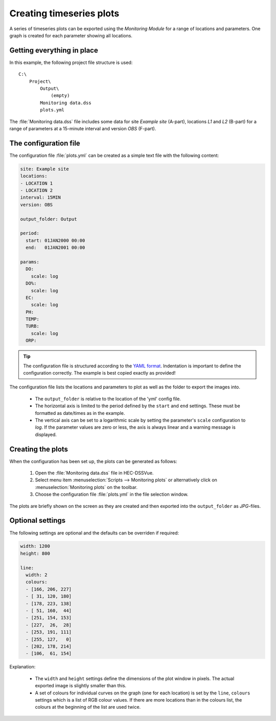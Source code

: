 Creating timeseries plots
=========================

A series of timeseries plots can be exported using the `Monitoring Module` for 
a range of locations and parameters. One graph is created for each parameter
showing all locations.


Getting everything in place
---------------------------

In this example, the following project file structure is used:: 

    C:\
        Project\
            Output\
                (empty)
            Monitoring data.dss
            plots.yml

The :file:`Monitoring data.dss` file includes some data for site `Example site`
(A-part), locations `L1` and `L2` (B-part) for a range of parameters at a 
15-minute interval and version `OBS` (F-part).


The configuration file
----------------------

The configuration file :file:`plots.yml` can be created as a simple text
file with the following content:

.. code-block:: yaml

    site: Example site
    locations:
    - LOCATION 1
    - LOCATION 2
    interval: 15MIN
    version: OBS

    output_folder: Output

    period:
      start: 01JAN2000 00:00
      end:   01JAN2001 00:00

    params:
      DO:
        scale: log
      DO%:
        scale: log
      EC:
        scale: log
      PH:
      TEMP:
      TURB:
        scale: log
      ORP:
    

.. tip::

   The configuration file is structured according to the `YAML format 
   <http://yaml.org>`_. Indentation is important to define the configuration 
   correctly. The example is best copied exactly as provided!


The configuration file lists the locations and parameters to plot as well as 
the folder to export the images into. 

 - The ``output_folder`` is relative to the location of the 'yml' config file.
 - The horizontal axis is limited to the period defined by the ``start`` and
   ``end`` settings. These must be formatted as date/times as in the example.
 - The vertical axis can be set to a logarithmic scale by setting the 
   parameter's ``scale`` configuration to `log`. If the parameter values are 
   zero or less, the axis is always linear and a warning message is displayed.

Creating the plots
------------------

When the configuration has been set up, the plots can be generated as follows:

 1. Open the :file:`Monitoring data.dss` file in HEC-DSSVue.
 2. Select menu item :menuselection:`Scripts --> Monitoring plots` or 
    alternatively click on :menuselection:`Monitoring plots` on the toolbar.
 3. Choose the configuration file :file:`plots.yml` in the file selection 
    window. 

The plots are briefly shown on the screen as they are created and then exported
into the ``output_folder`` as `JPG`-files.

Optional settings
-----------------

The following settings are optional and the defaults can be overriden if 
required:

.. code-block:: yaml

    width: 1200
    height: 800

    line:
      width: 2
      colours:
      - [166, 206, 227]
      - [ 31, 120, 180]
      - [178, 223, 138]
      - [ 51, 160,  44]
      - [251, 154, 153]
      - [227,  26,  28]
      - [253, 191, 111]
      - [255, 127,   0]
      - [202, 178, 214]
      - [106,  61, 154]

Explanation:

 - The ``width`` and ``height`` settings define the dimensions of the plot
   window in pixels. The actual exported image is slightly smaller than this.
 - A set of colours for individual curves on the graph (one for each location)
   is set by the ``line``, ``colours`` settings which is a list of RGB colour
   values. If there are more locations than in the colours list, the colours at
   the beginning of the list are used twice.
